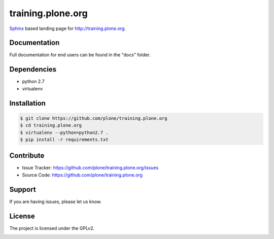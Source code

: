 ==================
training.plone.org
==================

`Sphinx <http://sphinx-doc.org/>`_ based landing page for `http://training.plone.org <http://training.plone.org>`_.


Documentation
-------------

Full documentation for end users can be found in the "docs" folder.

Dependencies
------------

- python 2.7
- virtualenv


Installation
------------

.. code-block:: bash

	$ git clone https://github.com/plone/training.plone.org
	$ cd training.plone.org
	$ virtualenv --python=python2.7 .
	$ pip install -r requirements.txt

Contribute
----------

- Issue Tracker: `<https://github.com/plone/training.plone.org/issues>`_
- Source Code: `<https://github.com/plone/training.plone.org>`_

Support
-------

If you are having issues, please let us know.


License
-------

The project is licensed under the GPLv2.


.. image:: https://badges.gitter.im/plone/training.plone.org.svg
   :alt: Join the chat at https://gitter.im/plone/training.plone.org
   :target: https://gitter.im/plone/training.plone.org?utm_source=badge&utm_medium=badge&utm_campaign=pr-badge&utm_content=badge
